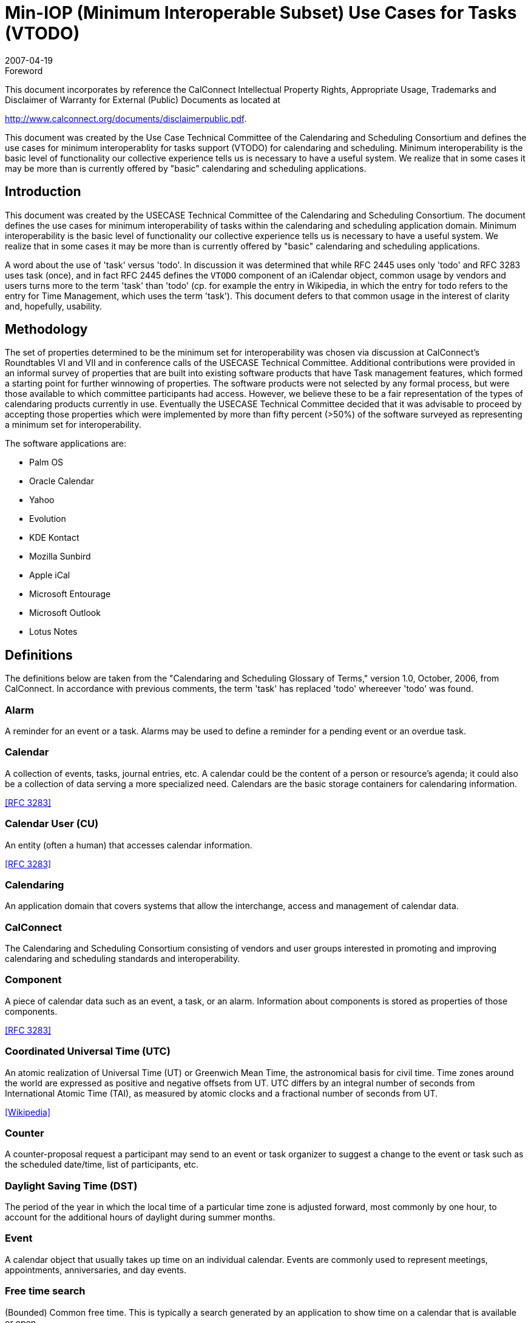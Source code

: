 = Min-IOP (Minimum Interoperable Subset) Use Cases for Tasks (VTODO)
:docnumber: 0701
:copyright-year: 2007
:language: en
:doctype: specification
:edition: 1
:status: published
:revdate: 2007-04-19
:published-date: 2007-04-19
:technical-committee: USECASE
:mn-document-class: cc
:mn-output-extensions: xml,html,pdf,rxl
:local-cache-only:
:fullname: Jeff McCullouch
:affiliation: UC Berkeley
:role: editor
:fullname: Guy Stalnaker
:affiliation: University of Wisconsin
:role: editor
:fullname: Mimi Mugler
:affiliation: UC Berkeley
:role: editor

.Foreword

This document incorporates by reference the CalConnect Intellectual Property Rights,
Appropriate Usage, Trademarks and Disclaimer of Warranty for External (Public)
Documents as located at

http://www.calconnect.org/documents/disclaimerpublic.pdf.

This document was created by the Use Case Technical
Committee of the Calendaring and Scheduling Consortium and
defines the use cases for minimum interoperablity for tasks
support (VTODO) for calendaring and scheduling. Minimum
interoperability is the basic level of functionality our collective
experience tells us is necessary to have a useful system. We
realize that in some cases it may be more than is currently
offered by "basic" calendaring and scheduling applications.

== Introduction

This document was created by the USECASE Technical Committee of the Calendaring and
Scheduling Consortium. The document defines the use cases for minimum interoperability of
tasks within the calendaring and scheduling application domain. Minimum interoperability is the
basic level of functionality our collective experience tells us is necessary to have a useful
system. We realize that in some cases it may be more than is currently offered by "basic"
calendaring and scheduling applications.

A word about the use of 'task' versus 'todo'. In discussion it was determined that while RFC
2445 uses only 'todo' and RFC 3283 uses task (once), and in fact RFC 2445 defines the
`VTODO` component of an iCalendar object, common usage by vendors and users turns more to
the term 'task' than 'todo' (cp. for example the entry in Wikipedia, in which the entry for todo
refers to the entry for Time Management, which uses the term 'task'). This document defers to
that common usage in the interest of clarity and, hopefully, usability.

[.preface]
== Methodology

The set of properties determined to be the minimum set for interoperability was chosen via
discussion at CalConnect's Roundtables VI and VII and in conference calls of the USECASE
Technical Committee. Additional contributions were provided in an informal survey of properties
that are built into existing software products that have Task management features, which
formed a starting point for further winnowing of properties. The software products were not
selected by any formal process, but were those available to which committee participants had
access. However, we believe these to be a fair representation of the types of calendaring
products currently in use. Eventually the USECASE Technical Committee decided that it was
advisable to proceed by accepting those properties which were implemented by more than fifty
percent (>50%) of the software surveyed as representing a minimum set for interoperability.

The software applications are:

* Palm OS
* Oracle Calendar
* Yahoo
* Evolution
* KDE Kontact
* Mozilla Sunbird
* Apple iCal
* Microsoft Entourage
* Microsoft Outlook
* Lotus Notes

[heading=terms and definitions]
== Definitions

The definitions below are taken from the "Calendaring and Scheduling Glossary of Terms,"
version 1.0, October, 2006, from CalConnect. In accordance with previous comments, the term
'task' has replaced 'todo' whereever 'todo' was found.

=== Alarm

A reminder for an event or a task. Alarms may be used to define a reminder for a
pending event or an overdue task.

=== Calendar

A collection of events, tasks, journal entries, etc. A calendar could be the content of
a person or resource's agenda; it could also be a collection of data serving a more specialized
need. Calendars are the basic storage containers for calendaring information.

[.source]
<<rfc3283>>

=== Calendar User (CU)

An entity (often a human) that accesses calendar information.

[.source]
<<rfc3283>>

=== Calendaring

An application domain that covers systems that allow the interchange, access
and management of calendar data.

=== CalConnect

The Calendaring and Scheduling Consortium consisting of vendors and user
groups interested in promoting and improving calendaring and scheduling standards and
interoperability.

=== Component

A piece of calendar data such as an event, a task, or an alarm. Information about
components is stored as properties of those components.

[.source]
<<rfc3283>>

=== Coordinated Universal Time (UTC)

An atomic realization of Universal Time (UT) or Greenwich
Mean Time, the astronomical basis for civil time. Time zones around the world are expressed as
positive and negative offsets from UT. UTC differs by an integral number of seconds from
International Atomic Time (TAI), as measured by atomic clocks and a fractional number of
seconds from UT.

[.source]
<<wiki>>

=== Counter

A counter-proposal request a participant may send to an event or task organizer to
suggest a change to the event or task such as the scheduled date/time, list of participants, etc.

=== Daylight Saving Time (DST)

The period of the year in which the local time of a particular time
zone is adjusted forward, most commonly by one hour, to account for the additional hours of
daylight during summer months.

=== Event

A calendar object that usually takes up time on an individual calendar. Events are
commonly used to represent meetings, appointments, anniversaries, and day events.

=== Free time search

(Bounded) Common free time. This is typically a search generated by an
application to show time on a calendar that is available or open.

=== Freebusy

A database and/or listing of times when a potential attendee or resource is free or
busy. Used when scheduling calendar events.

=== iCalendar

The Internet Calendaring and Scheduling Core Object Specification. An IETF
standard (RFC 2445) for a text representation of calendar data (`VEVENT`, `VTODO`, `VALARM`,
etc.).

=== Instance

When used with recurrences, an instance refers to an item in the set of recurring
items.

=== Invite

To request the attendance of someone to a calendar event.

=== Negotiation

Resource conflict resolution. Negotiation is the process of resolving conflicts either
programmatically or via direct communication with the participants and invitees of meetings and
events.

=== Notification

. The action of making known, an intimation, a notice.
. Reminder or alarm sent
when any resource or parties interested in the resource need an indicator that some attention is
required. Possible notification methods include email, paging, audible signal at the computer,
visual indicator at the computer, voice mail, telephone.

=== Organizer

The originator of a calendar event typically involving more than one attendee.

=== Property

A description of some element of an component, such as a start time, title, or
location. Properties can have parameters associated with them to modify or add to their
meaning.

=== Publish

Make known publicly calendar information such as freebusy times.

=== Recurring

Happening more than once over a specified interval, such as weekly, monthly, daily,
etc. See {{Repeating}}.

=== Repeating

An event that happens more than once. You might want an event to occur on a
regular basis. To do this you schedule a repeating event. Any changes you make to the event
can automatically be made to all occurrences of the event. If necessary, changes can be made
to individual events without affecting the others. For example, if you need to attend a weekly
meeting, you can schedule a repeating event on your calendar. Using another example, if you
want to schedule a five day vacation, schedule an all-day event that repeats daily for a total of
five times. If you have to cancel one of the days, delete the one day without deleting the whole
event.

=== Reminders

See {{Notification}}.

=== Task

A calendar object that is commonly used to represent work items.

=== Text/calendar

The MIME content type for encoding iCalendar objects. Example usage
includes: email, web pages.

=== Time zone

Areas of the Earth that have adopted the same local time. Time zones are
generally centered on meridians of a longitude, that is a multiple of stem:[15 "unitsml(deg)"], thus making
neighboring time zones one hour apart. However, the one hour separation is not universal and
the shapes of time zones can be quite irregular because they usually follow the boundaries of
states, countries or other administrative areas. Time zones are calendar components that define
the time of an event relative to UTC (see below).

=== To-do

See {{Task}}.

== Properties Used

We're using the following properties of a Task in this draft (iCalendar `VTODO` specification
property name is in square brackets []):

. Title [`SUMMARY`]
. Priority [`PRIORITY`: iCalendar supports values 1-9]
. Due/End Date [`DTEND`]
. Access/Privacy [`CLASS`]
. Notes/Details/Desc [`DESCRIPTION`]
. Category [`CATEGORIES`]
. Start Date [`DTSTART`]
. Percent Completed [`COMPLETED`: iCalendar support values 0-100%]
. Alarm/Reminder [`VALARM`]

In the examples below, the Task property (as listed above) are indicated in square brackets []:

. Explanatory text [property numbers]:

[example]
====
. A calendar user wants to create a task that must be done by a particular date (but could be
done sooner) [1,3]:
====

== Use Cases

=== General Tasks

==== Task can be done any time [1]

[example]
File reports.

[example]
Clean desk off.

==== Task requires more description [1,5]

[example]
Pick up roast from Jacobsens [`DESC` - Brennans not the Jacobsens on Raymond
Road].

[example]
Pick up mail from post office box [`DESC` - combination is AB - F - IJ].

==== Task indicates that it was completed, (percentage 0-100%), NOTE: this is not a date string) [1,8]

[example]
Buy sister flowers for birthday [100%].

=== Tasks have Due/End or Start Dates

==== Task must be done by a particular date (but perhaps could be done sooner) [1,3]

[example]
File income taxes by April 15.

[example]
Deliver project scope to customer by March 1.

[example]
Give dog heartworm medicine on the 9th of the month.

[example]
Certificate for web server expires on the October 20, get new one to install by that
date.

==== Task cannot begin before a prior task concludes [1,2,3,7]

[example]
====
Task 1 - Rewrite course schedule import code due to DST changes by January 22nd when
classes start - priority 1.

Task 2 - Begin work on event data update on January 23rd after course schedule rewrite is
done.
====

[example]
====
Task 1 - Install Solaris patch updates on test machines by September 15th.

Task 2 - After Solaris patched, patch Oracle OCAS system (which requires the Solaris patches),
begin September 16th.
====

=== Tasks have limited/private or public/group access

==== Task that can only be viewed by creator [1,3,4]

[example]
Take son to physical therapist for bum knee (private/personal).

[example]
Buy train ticket for trip to Portland (personal/private).

[example]
Vacation -- Out of Town (Public)

==== Task that can be viewed by a selected group of others [1,4]

[example]
Get figures together on revenue for 1st quarter for audit (Group).

[example]
Practice 1st 32 bars of dance program (Group).

=== Prioritized Tasks

==== Task is more important than other tasks [1,2,3]

[example]
Prepare performance review documents for manager before March 1st - priority 1.

[example]
Research resource usage for CalConnect presentation before January 31st - priority
2.

=== Task categorization

==== Task categories indicate that multiple tasks are grouped, narrowly defined

[example]
====
All tasks have category of 'Set up web application' [1,6]:

Task 1 - Install apache 2 on test host ithilien.

Task 2 - Install php5 on test host ithilien.

Task 3 - Install perl5 on test host ithilien.

Task 4 - Install tomcat on test host ithilien.

Task 5 - Install ant on test host ithilien.

Task 6 - Install latest Java5 SDK on test host ithilien.

Task 7 - Install Oracle Java/SDK on test host ithilien.

Task 8 - Configure cvs.

Task 9 - Checkout web app code from cvs.

Task 10 - Use ant and deploy code.

Task 11 - Confirm application is functioning correctly.
====

[example]
====
All tasks have category of 'Party Preparation':

Task 1 - Hire house cleaner for day before party.

Task 2 - Order flowers one week before party.

Task 3 - Order appetizers from deli one week before party.

Task 4 - Contact caterers about dinner options and make decision.

Task 5 - Send out invitations.

Task 6 - Contact rental store about chairs and tables.

Task 7 - Arrange babysitting for pets and kids (grandparents).
====

==== Task categories of a more general nature (broadly defined)

[example]
====
Personal/Family tasks are differentiated by category from work-related tasks.

Task 1 - Personal: Make appt. with counselor

Task 2 - Work: Make sales calls.
====

[example]
====
Tasks belong to long-term or permanent categories related to job areas (e.g.,
Calendaring, system administration, consulting)

Task 1 - Calendaring: Attend calendaring conference

Task 2 - System administration: patch OS

Task 3 - Consulting: respond to client's question
====

=== Tasks use alarms

NOTE: Alarms are tied to the Due/End Date/Start Date attributes as one would expect.

[example]
Take the garbage to the curb on Mondays, start time of 8am, with alarm (`VALARM`:
Audio prompt, with a trigger of one hour before the start time) [1,3,7,9].

[example]
Give dog heartworm medicine on the 9th of the month, with alarm (`VALARM`: Email
prompt, with a trigger of one day before due date) [1,3,7,9].

[bibliography]
== References

* [[[rfc2445, RFC 2445]]]

* [[[rfc3283, RFC 3283]]]

* [[[cc-glossary, CC/R 0610]]]

* [[[wiki,Wikipedia]]], https://www.wikipedia.org/

